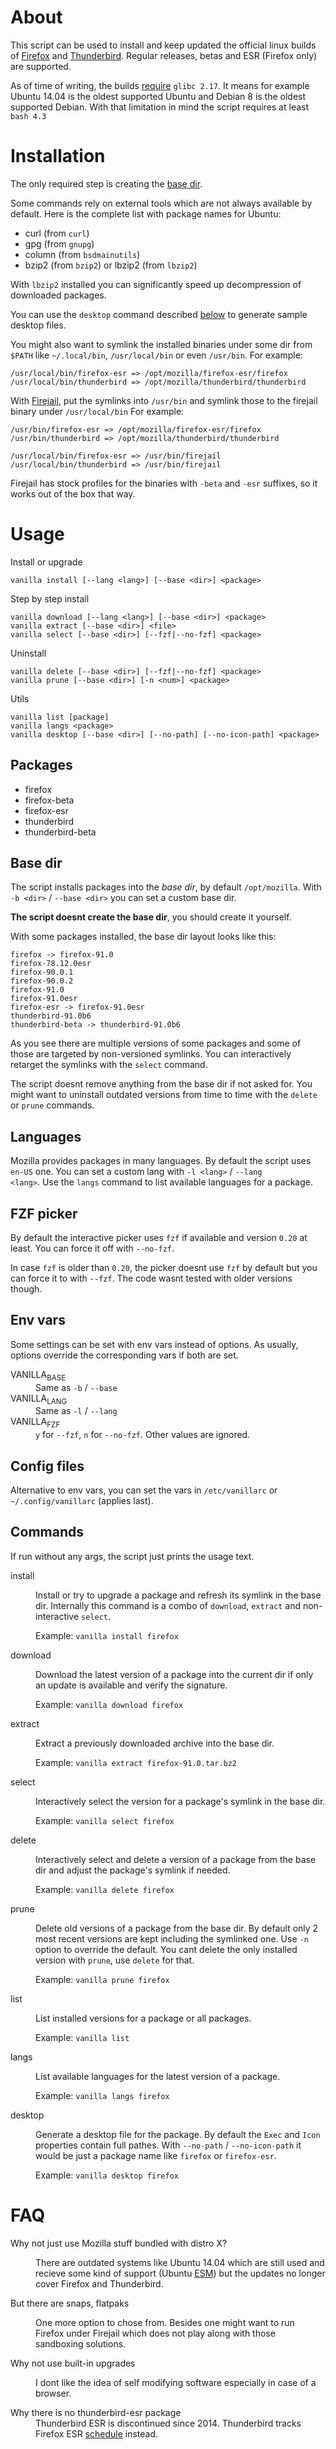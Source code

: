 * About

This script can be used to install and keep updated the official linux
builds of [[https://download-installer.cdn.mozilla.net/pub/firefox/releases/][Firefox]] and [[https://download-installer.cdn.mozilla.net/pub/thunderbird/releases/][Thunderbird]]. Regular releases, betas and ESR
(Firefox only) are supported.

As of time of writing, the builds [[https://www.mozilla.org/en-US/firefox/91.0/system-requirements/][require]] =glibc 2.17=. It means for
example Ubuntu 14.04 is the oldest supported Ubuntu and Debian 8 is
the oldest supported Debian. With that limitation in mind the script
requires at least =bash 4.3=

* Installation

The only required step is creating the [[#base-dir][base dir]].

Some commands rely on external tools which are not always available by
default. Here is the complete list with package names for Ubuntu:

- curl (from =curl=)
- gpg (from =gnupg=)
- column (from =bsdmainutils=)
- bzip2 (from =bzip2=) or lbzip2 (from =lbzip2=)

With =lbzip2= installed you can significantly speed up decompression
of downloaded packages.

You can use the =desktop= command described [[#commands][below]] to generate sample
desktop files.

You might also want to symlink the installed binaries under some dir
from =$PATH= like =~/.local/bin=, =/usr/local/bin= or even
=/usr/bin=. For example:

#+begin_example
  /usr/local/bin/firefox-esr => /opt/mozilla/firefox-esr/firefox
  /usr/local/bin/thunderbird => /opt/mozilla/thunderbird/thunderbird
#+end_example

With [[https://github.com/netblue30/firejail][Firejail]], put the symlinks into =/usr/bin= and symlink those to
the firejail binary under =/usr/local/bin= For example:

#+begin_example
  /usr/bin/firefox-esr => /opt/mozilla/firefox-esr/firefox
  /usr/bin/thunderbird => /opt/mozilla/thunderbird/thunderbird

  /usr/local/bin/firefox-esr => /usr/bin/firejail
  /usr/local/bin/thunderbird => /usr/bin/firejail
#+end_example

Firejail has stock profiles for the binaries with =-beta= and =-esr=
suffixes, so it works out of the box that way.

* Usage

Install or upgrade

#+begin_example
  vanilla install [--lang <lang>] [--base <dir>] <package>
#+end_example

Step by step install

#+begin_example
  vanilla download [--lang <lang>] [--base <dir>] <package>
  vanilla extract [--base <dir>] <file>
  vanilla select [--base <dir>] [--fzf|--no-fzf] <package>
#+end_example

Uninstall

#+begin_example
  vanilla delete [--base <dir>] [--fzf|--no-fzf] <package>
  vanilla prune [--base <dir>] [-n <num>] <package>
#+end_example

Utils

#+begin_example
  vanilla list [package]
  vanilla langs <package>
  vanilla desktop [--base <dir>] [--no-path] [--no-icon-path] <package>
#+end_example

** Packages

- firefox
- firefox-beta
- firefox-esr
- thunderbird
- thunderbird-beta

** Base dir

The script installs packages into the /base dir/, by default
=/opt/mozilla=. With =-b <dir>= / =--base <dir>= you can set a custom
base dir.

*The script doesnt create the base dir*, you should create it yourself.

With some packages installed, the base dir layout looks like this:

#+begin_example
  firefox -> firefox-91.0
  firefox-78.12.0esr
  firefox-90.0.1
  firefox-90.0.2
  firefox-91.0
  firefox-91.0esr
  firefox-esr -> firefox-91.0esr
  thunderbird-91.0b6
  thunderbird-beta -> thunderbird-91.0b6
#+end_example

As you see there are multiple versions of some packages and some of
those are targeted by non-versioned symlinks. You can interactively
retarget the symlinks with the =select= command.

The script doesnt remove anything from the base dir if not asked
for. You might want to uninstall outdated versions from time to time
with the =delete= or =prune= commands.

** Languages

Mozilla provides packages in many languages. By default the script
uses =en-US= one. You can set a custom lang with =-l <lang>= / =--lang
<lang>=. Use the =langs= command to list available languages for a
package.

** FZF picker

By default the interactive picker uses =fzf= if available and version
=0.20= at least. You can force it off with =--no-fzf=.

In case =fzf= is older than =0.20=, the picker doesnt use =fzf= by
default but you can force it to with =--fzf=. The code wasnt tested
with older versions though.

** Env vars

Some settings can be set with env vars instead of options. As usually,
options override the corresponding vars if both are set.

- VANILLA_BASE :: Same as =-b= / =--base=
- VANILLA_LANG :: Same as =-l= / =--lang=
- VANILLA_FZF :: =y= for =--fzf=, =n= for =--no-fzf=. Other values are
  ignored.

** Config files

Alternative to env vars, you can set the vars in =/etc/vanillarc= or
=~/.config/vanillarc= (applies last).

** Commands

If run without any args, the script just prints the usage text.

- install :: Install or try to upgrade a package and refresh its
  symlink in the base dir. Internally this command is a combo of
  =download=, =extract= and non-interactive =select=.

  Example: =vanilla install firefox=

- download :: Download the latest version of a package into the
  current dir if only an update is available and verify the signature.

  Example: =vanilla download firefox=

- extract :: Extract a previously downloaded archive into the base
  dir.

  Example: =vanilla extract firefox-91.0.tar.bz2=

- select :: Interactively select the version for a package's symlink
  in the base dir.

  Example: =vanilla select firefox=

- delete :: Interactively select and delete a version of a package
  from the base dir and adjust the package's symlink if needed.

  Example: =vanilla delete firefox=

- prune :: Delete old versions of a package from the base dir. By
  default only 2 most recent versions are kept including the symlinked
  one. Use =-n= option to override the default. You cant delete the
  only installed version with =prune=, use =delete= for that.

  Example: =vanilla prune firefox=

- list :: List installed versions for a package or all packages.

  Example: =vanilla list=

- langs :: List available languages for the latest version of a
  package.

  Example: =vanilla langs firefox=

- desktop :: Generate a desktop file for the package. By default the
  =Exec= and =Icon= properties contain full pathes. With =--no-path= /
  =--no-icon-path= it would be just a package name like =firefox= or
  =firefox-esr=.

  Example: =vanilla desktop firefox=

* FAQ

- Why not just use Mozilla stuff bundled with distro X? :: There are
  outdated systems like Ubuntu 14.04 which are still used and recieve
  some kind of support (Ubuntu [[https://ubuntu.com/security/esm][ESM]]) but the updates no longer cover
  Firefox and Thunderbird.

- But there are snaps, flatpaks :: One more option to chose
  from. Besides one might want to run Firefox under Firejail which
  does not play along with those sandboxing solutions.

- Why not use built-in upgrades :: I dont like the idea of self
  modifying software especially in case of a browser.

- Why there is no thunderbird-esr package :: Thunderbird ESR is
  discontinued since 2014. Thunderbird tracks Firefox ESR [[https://wiki.mozilla.org/Release_Management/Calendar][schedule]]
  instead.
